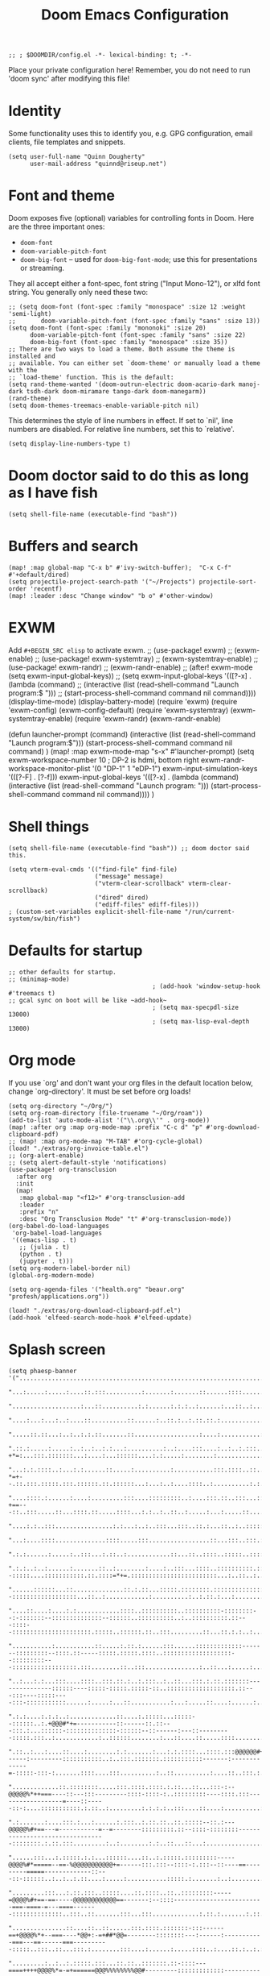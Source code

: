 #+TITLE: Doom Emacs Configuration
#+PROPERTY: header-args :tangle config.el

#+BEGIN_SRC elisp
;; ; $DOOMDIR/config.el -*- lexical-binding: t; -*-
#+END_SRC

Place your private configuration here! Remember, you do not need to run 'doom
sync' after modifying this file!

* Identity
Some functionality uses this to identify you, e.g. GPG configuration, email
clients, file templates and snippets.
#+BEGIN_SRC elisp
(setq user-full-name "Quinn Dougherty"
      user-mail-address "quinnd@riseup.net")
#+END_SRC
* Font and theme
Doom exposes five (optional) variables for controlling fonts in Doom. Here
are the three important ones:

+ ~doom-font~
+ ~doom-variable-pitch-font~
+ ~doom-big-font~ -- used for ~doom-big-font-mode~; use this for
  presentations or streaming.

They all accept either a font-spec, font string ("Input Mono-12"), or xlfd
font string. You generally only need these two:

#+BEGIN_SRC elisp
;; (setq doom-font (font-spec :family "monospace" :size 12 :weight 'semi-light)
;;       doom-variable-pitch-font (font-spec :family "sans" :size 13))
(setq doom-font (font-spec :family "mononoki" :size 20)
      doom-variable-pitch-font (font-spec :family "sans" :size 22)
      doom-big-font (font-spec :family "monospace" :size 35))
;; There are two ways to load a theme. Both assume the theme is installed and
;; available. You can either set `doom-theme' or manually load a theme with the
;; `load-theme' function. This is the default:
(setq rand-theme-wanted '(doom-outrun-electric doom-acario-dark manoj-dark tsdh-dark doom-miramare tango-dark doom-manegarm))
(rand-theme)
(setq doom-themes-treemacs-enable-variable-pitch nil)
#+END_SRC
This determines the style of line numbers in effect. If set to `nil', line
numbers are disabled. For relative line numbers, set this to `relative'.
#+BEGIN_SRC elisp
(setq display-line-numbers-type t)
#+END_SRC
* Doom doctor said to do this as long as I have fish
#+BEGIN_SRC elisp
(setq shell-file-name (executable-find "bash"))
#+END_SRC
* Buffers and search
#+BEGIN_SRC elisp
(map! :map global-map "C-x b" #'ivy-switch-buffer);  "C-x C-f" #'+default/dired)
(setq projectile-project-search-path '("~/Projects") projectile-sort-order 'recentf)
(map! :leader :desc "Change window" "b o" #'other-window)
#+END_SRC
* EXWM
Add ~#+BEGIN_SRC elisp~ to activate exwm.
;; (use-package! exwm)
;; (exwm-enable)
;; (use-package! exwm-systemtray)
;; (exwm-systemtray-enable)
;; (use-package! exwm-randr)
;; (exwm-randr-enable)
;; (after! exwm-mode (setq exwm-input-global-keys))
;; (setq exwm-input-global-keys '(([?\s-x] . (lambda (command)
;;                                          (interactive (list (read-shell-command "Launch program:$ ")))
;;                                                     (start-process-shell-command command nil command))))
(display-time-mode)
(display-battery-mode)
(require 'exwm)
(require 'exwm-config)
(exwm-config-default)
(require 'exwm-systemtray)
(exwm-systemtray-enable)
(require 'exwm-randr)
(exwm-randr-enable)

(defun launcher-prompt (command)
  (interactive (list (read-shell-command "Launch program:$")))
  (start-process-shell-command command nil command)
  )
(map! :map exwm-mode-map "s-x" #'launcher-prompt)
(setq exwm-workspace-number 10
                                        ; DP-2 is hdmi, bottom right
      exwm-randr-workspace-monitor-plist '(0 "DP-1" 1 "eDP-1")
      exwm-input-simulation-keys '(([?\s-F] . [?\C-f]))
      exwm-input-global-keys '(([?\s-x] . (lambda (command)
                                            (interactive (list (read-shell-command "Launch program: ")))
                                            (start-process-shell-command command nil command))))
      )
* Shell things
#+BEGIN_SRC elisp
(setq shell-file-name (executable-find "bash")) ;; doom doctor said this.

(setq vterm-eval-cmds '(("find-file" find-file)
                        ("message" message)
                        ("vterm-clear-scrollback" vterm-clear-scrollback)
                        ("dired" dired)
                        ("ediff-files" ediff-files)))
; (custom-set-variables explicit-shell-file-name "/run/current-system/sw/bin/fish")
#+END_SRC
* Defaults for startup
#+BEGIN_SRC elisp
;; other defaults for startup.
;; (minimap-mode)
                                        ; (add-hook 'window-setup-hook #'treemacs t)
;; gcal sync on boot will be like ~add-hook~
                                        ; (setq max-specpdl-size 13000)
                                        ; (setq max-lisp-eval-depth 13000)
#+END_SRC

* Org mode

If you use `org' and don't want your org files in the default location below,
change `org-directory'. It must be set before org loads!
#+BEGIN_SRC elisp
(setq org-directory "~/Org/")
(setq org-roam-directory (file-truename "~/Org/roam"))
(add-to-list 'auto-mode-alist '("\\.org\\'" . org-mode))
(map! :after org :map org-mode-map :prefix "C-c d" "p" #'org-download-clipboard-pdf)
;; (map! :map org-mode-map "M-TAB" #'org-cycle-global)
(load! "./extras/org-invoice-table.el")
;; (org-alert-enable)
;; (setq alert-default-style 'notifications)
(use-package! org-transclusion
  :after org
  :init
  (map!
   :map global-map "<f12>" #'org-transclusion-add
   :leader
   :prefix "n"
   :desc "Org Transclusion Mode" "t" #'org-transclusion-mode))
(org-babel-do-load-languages
 'org-babel-load-languages
 '((emacs-lisp . t)
   ;; (julia . t)
   (python . t)
   (jupyter . t)))
(setq org-modern-label-border nil)
(global-org-modern-mode)

(setq org-agenda-files '("health.org" "beaur.org" "profesh/applications.org"))

(load! "./extras/org-download-clipboard-pdf.el")
(add-hook 'elfeed-search-mode-hook #'elfeed-update)
#+END_SRC
* Splash screen
#+BEGIN_SRC elisp
(setq phaesp-banner '("......................................................................................................................................................................................................................................"
                      "...:.....:.....:....::.:::..........:.......:.......::......::::.............:...::.......:.:....:..................:...............:..........:.:..........::....:..:...:....:.:..:.::..:::..::::...::.:....:::..:...:.:..:.:...::.:."
                      "...................:...::..........:.:......:.:.:..:......:...::..:..........:::...:...::::..:..:.............::............::..:........::::..:.:......:......:..::..::::.:....:..::........:..::::..:.............:....:.:.::..:::.."
                      "....:...:...:..:....::..........::......:..::.:..:.::.::.:................:::...:..:::::::....:::::..::.:::::...:.......:.........:..::::..::..:.::...:::.....:::........:.:::........:......:......:...:..............:.:..:::.::::.."
                      ".....::.::...:..:..:.:.::.......::..................:....:...........:.::::::....:::::.....:..:..::::..::....:.......::...::.:.:::.::::::.:...::....::...::::::.:........:::.:.:..:::.:.....::...:::...:....:...::....:::::::...:....."
                      ".::.:.....:.....:..:..:..:.:...:..........:..:....:::....:..:..:.:::......::.............:.:::..:.:..:.....:..::::..:...:::..:::.-+*=:...:::.:::::::...:....:...::::::....:.:.....:........:.....................:....::.:..:...:..::."
                      "...:.:.::::..:...:.:......::.....:..........:...........:::.::::..::..::..:.::::::.......:::::..:..:.:::.::::..:::::...::::.:.::.-*=+--.::.:::.:::::.:::.::::::.::.::::::...:...:..:....::::..:..........:.:.....:..........:....::..."
                      "....::::.:......:....:.........:::....:::::::::..:....:::.::..:::...:::::...::.::.::.:::....:.........:::::::..:..:::.:....:::.::-+==---::..:::.....::...::::.::.....::::...:.:..:..::..:.....:...:.....::....:..........:............"
                      "....:.:..:::................:.:...:..:..:::...:::..::.:...::..:..:::::::::::.:....::::::::.::::.:.............:.....:::....:::...:==+#+:::::...:::::::::....:.......:..::::..::...........:.:.:................::.....:........:.:::.."
                      "...:....::::..............::::.....:::.................::...:::..:::.:::::::..::::.::..::::::::::::........::.........:.:.....:..:=*###:..:::::::::::::::::.:::.::.::::..::..::::.........::...:...:.:..::.....:...........::::..:.:.."
                      ".:.:......:.....:..:::...:.::..:............::...::..::::..:::::..::::::::::::::::::::::::::::::.::::::::::::::::....::...::::::::=*###:::::::::::..:..:::::::::::::::::.::.:.......::..........:..:::..:.:......::........::...:::..."
                      ".:.:..:..:......:.......::..:........:....:..:::...::::..::::::::::.:::::::::::...::..::.....::::::::--:::::....:::::::::::.::.::::=*+=.::::::::::::::::::::::::...:..::..:..:......:....:..:......:.............:..........:::......."
                      "......::::::...::..............::.:.::...:::::.::::::::.:::::::::::::::::::::::::::::::::::...:::::::...:::::.::::::::.:::::...:::..:::::::::::::::--::::::::::::::::::...::..:............:..........:..:.::.:...:..................."
                      "....::....:....:.:............::::..::::::::::..::::::::::-::::::::--:-:::::::--::::::::::::::--::::::..::::::::::..:..::::::::::.::---::::--::::::::::::::::::::::.:::::..::::::.::..:::.........::...::.:.:..:...............:......"
                      "...........:...........::.....:.::.:......:::......:::::::::::::-------:::::::::--::::.::-----:::::.:::::.::::..:::::::::::::::::::--:::::::::---::::::::::::::::::.:::........::..:::...............:..::...:.....:................:."
                      "..:...:.:...:::....::::..:::.::.:..:.:::..:..::...:::.:.::.:::::::---------------::::::----:::::-:::::.:::::-::..:::::::::::::::::::.::---:::----:::::----:::-:::::::::::......:.....:...::...........:...:.....::....:......:......:."
                      ".:.:....:.:.:..:.............::....:.:::::...:::::--::::::..:.+@@@#*+=-----------::------::.::---:::.:...::::::-::::::::::::::-::::::--::------:---::---------:::::.:::..:............:..::::::........:...::....::.....::::........:."
                      ".::..:...:....::....:........:.:.......:...:.:.::::...::::.:::@@@@@@#+===------:---------:::::::::::..:..:::.:::::::.:::::::::::-------:-------------=-:::::-:::-:.......::::....:::..........:..::..........:....::..:::.:..........."
                      ".............::.::::::::.....:::.::::.::::.:.::...::...:::-:--@@@@@%*++===----::---:::---------::::-::::-:..:::::::::----::::.:::------------------=----::-----::-:....:::::::::::.:.::..:.........:.:.:.:..:::....::....:..........:."
                      ".:.......:....:::.:...:......:.:::..:.::.::..::.:::::--::.:---@@@@@%#+==---=-----------=--=--------:::::::::.::--::::-::::::::---------------------------------::::::::.:.::.:::.........:..:........:.:..::...::...:................."
                      "......:::...:.:::::.:.:...::::::....::..:.:::::.:::::::::-----@@@@%#*=====--==-%@@@@@@@@@@@+=------:::.:::--::::-:.:::--::----==---------=====-------------::---::-::::::..:..:..:.::....:.....:...........:::::.:.......:..:........."
                      ".........:::...:.::.:::..:::::....::.::::..::..:::::::::-----=@@@@%#+==-==-----@@@@@@@@@@@@==-------:--::::-------------------------===-====-=---====-------::::::::::::::..:::..::.......:::...:::.............:.::.:.......:.::..:.."
                      "...............::....::..::......:::.::::.:::::::-:::------==+@@@@%*+--===----*@@+:-=+##*@@=--------::::::::---:------:-----------===---==------===----------:::::..:::..::...:::.:........:::....:......:.....::::..:....::.:..:.:..."
                      ".........:..:..:.:::::.:::...::.::..:::::::.::-::::---====++++@@@@%*=-=+======@@@%%%%%%%%@@#---------:::::::::::::---------------=-----=====---==--------------------::::::::..::.:.::..:....:......:.....::....::..:..:.:.:.:.:..:..."
                      "......:..::::..:.:..::..........::::::::--:::::::--=++*@@@@@@@@@@@@@@@@@@@@@@@@@@***###*#@@@::-::--:----::-:.:-------------------====-===========------------:::-:::-:::::::::....:...:.:....::....::...............:..:.:....:......."
                      "........::....::....::..:::.....:::::::::::------=@@@@@@@@@@@@@@@@@@@@@@@@@@@@@@----==+==@@%:--::--:--::-::::----------------=-==----==============------------::-:::::-::::::::::::::::.:....:::....:...::..:.....:.:.:.:........:..."
                      ".....::::.....:.:::..:.::...::::::..::::.:------==@@@@@@@##@@@@#.-#*+@@@@@-...:::::::----@@=--:::------:::::-----------------==----==++====++========----------------::-:::::-::-::::..:..::..::::.....::::........:.:.:......:......."
                      "..::::::......:::::::.:::..::::::::::::::-----:---@#@@@@-=@@@@@@:.=:+@@-@@-..........::::@@@@=::.:-----:::::---------------------==++==============-==---------------:::::..::..:::::..:::::....::::...........:..:............:..:..."
                      ".........:....::-..::::...::.::::::..::-:::::::---%%-@@@..@@@@@@:.+=+#@@@@...............@@-@+-:::.:--::-----------------------==================-====----------------:--::::::::::::-::::::::.......::..:......:...:.:..............."
                      "......:::.....:::::::::.....:.::..:.::::..::::-----@@@@-.:+=@@@+.:@@@-@%@%@%+::--:.......@@@@=::::::--::--------------===--=====+==+=============-=+=-----------------:--::---::::::.:::-:.:::::.......:::..:..:........::...::....::."
                      ".....:::::::.......:::..::.::..:..::::::::::-:---::@@@@.-+@@+*+..*@@@=@=@@@@@@@@%=......:@@=-::.:::.:--::::::--:::----================++++=++========---===-----------:---::::-::::::.::::..:..::......:::..................:.:....:.."
                      ".:.:.:............:..::....::.::::::..::::::::-----@@@@:#@@@@@+:.#@@@*%%-+*@@@@@@*......:@@+@#:::.:..:-::::-----:-----=============+=+++==++=======-========---------------------::--:..:::.:..::.....:...:...........:...:..::....::."
                      "..:..:..:......:::.:.:....:::.::::::.::.::-::------@@@==@@@*@@*::+@-@=%#=-+-:-=@@#......=@@@@@.:.::::.::-----------===========---=++++++=+=====++=-===++==--------:-------=-------::::.:::.:..:::....::...:....:......:..............."
                      ".:............::..:.....:::::.:.::..:::.:::-.--:---@@@.+@@@@@@+::-@+@#%==-+@@@@@@#......#@@+:@:::.:::..:---------=--===---===--===++++++++==--++=--======-=---------=-=====----:--::-:.::..::::..:...:...::...........::....::........"
                      "..:....:......::...:.::.:.::..::::..::..:::-:--:-=-@@@.=@@@@#-::::@=@#@%##@@@@@@%=......%@@@*@---:-:::.:-::--------====-----======+**+***++=-=++======---====-===========------::-::::.:::::..:..:..:....:.............::....::......."
                      "...:..........:.......:...::.::.::::::..:-::::---=%@@@.:::.......:@-@-+%@@@%=:.:--==--+@@@@@%@..:-:::::--::-------====----=======++######++========------=====++==+===---:-----:---:::::.::..:..:...:....:::....:.:..:.::::.....:....."
                      ".....:..:.....:..::....:..::..::..::..:.::--:---:-@@@@.....:+%@@@@@@@@@@@@@@@@@@@@@@@@@@@@@+*+::.::::-----------===-==------====++*#%###***+===+++=----====++++++==----:-------:--:::::..::.::::::..:...............:..:..:......:...."
                      "...:.:........::..:.:::...:::..::..:::::::--:---:-@@@@@@@@@@@@@@@@@@@@@@@@@@@@@@@@@@@@@@@@@----:.-::::------=--=====---====-===+*#@@@@@%#%%*++++=====+++++++=====------:::------:------::::.:::..:..:...............:....::....::....."
                      ".....:...........::.:.::::.::..::..::::.:-:----==-@@@@@@@@@@@@@@@@@@@@@%--==--::--------:.::.::.--:::::--------=------========+##@@@@@#*+##*+++==++**+++==-----=======----------:::::-:-=##=-:-::::.:..:.........:..:.........:.::...."
                      ".::::.....:::::..:..::....::..:::::::::-:----=----=++====-*-#=-=-=+%@@@--=------------::::..:------:-:---------=-----=======+++*#@@@+--*#*++++*++++++==---=-:--===++---::--:-----::::::-*###-::.::.::..:.........:.....:.....:.....:.."
                      ".:....::...:..:..::...::::.:.:::--::-::::::-:-----:-=====+=++:-=-+@#---------------::::-::::::-------::--------=-----==-===+++#@@@@*-:-#%+=+++#*=--========----==+*@+--..---::--::::.:::%@@@+:::::.::..............:................:."
                      ".::..:.:...:..:....:..:.:.:-::::::..--::::.:-::----::---=#-+:----+#-----:::-------:::::::.:::-----.::::-------=------======++@@@@%=-..:+%#+=--=+==+*+++====-==-==+-@#-:.::--::--.:::::::@@@@@.::::::::..:.........:.................:."
                      "..:..:.:...:.:.::::..:..:..::::.:::::.::::.:::::---::---+#:=::---+#-=-:---:::::--::----::::::-=--:.:-=====-----------====+++@@@%=:.....=**+==+##*+++====----=*+*+##@#-:::------::::-:.::@@@@%.:::.::.....:..::::..:.:..:.............."
                      "..:::......:....::...:...:.:::::::+@@@@=:.::-:::::---=-=+*-=-=+=-+#:=------:-:.:-----:::..::.-+---:-=+====-------=-====++++#@@+:.......=%%%#***++======-----+*+++#@%=:-:.-:--::-::::::::+@@@+::::.::..::......:...::....:.....:...:..."
                      "...::......:::...:..::::::.:.::.::*@*=**::::-::::.:-+-==##==-+-=-+#*+*--:----::-::::::.:.:::-+=-:--=+=-----=---====+++*****%%%*:.......+@@#++++==-===---------------::-::---:::-:::::-::::..::.::.::....:..............:..:...::::..:."
                      "..::....:.::..::.::::....:::::..::+@%@@+.:..-::-::::=##@@*=+:==-:*#%-%--::::---==:::-..-:::-++=---====-==--=====++++++++===#=+%:.....:=#@@+======--=-:------------:----:--=-:---------:::...::.:::::....:.::........:.::........::...."
                      "....:.::::--------::.::.::...:...::@-@-:.:::--:::----@@%+:+=---:-*##=%:------:+-+:::::.:::::=*----===--==--==========--===+##%@+-::-+%@@@@+======--=-:-=---------------:-==--------:::..:::::::.::..::.....::....:.....::......:.:.:.."
                      ".--:::-----------------=-::::.::::%=#:.::..:::::::*@@#@=:++-----+#+-*.:+-==-:=++.:.:::::.:--===---==------==------==+======+%@#==+#@@@@#*======-----:-=---=+=-==----------:--::::::.:::..::::..:....:...:::....::......:.....::....:.."
                      ".::-----:::::..:::--=-==++=-::::..:=+--:.::.:::.:::@@@@@+-++=-:--=*===::++-+=-:--:::..:::.:-++-=---==----::----========--==++#%%##%@@@#++=---===--=----=--:-++---:::-:---::--:.::::..::...:::.::.....:..::.:::..:.::..::.:::...::...:."
                      ".:.:::..::.::..:::--====---===:--:::=-=::.::.-:.:::#@@-@%=+-:-:-.=*:--::-++===-=:-.:::-----=@@@+-.----::-----======--=++=-:=+**+###%@#*++-.--=------:------=+=----::----::---::-::::.:::.::::.::::--::::::::-::..:.::.:::..:::..:...:."
                      ".:-:.:::.:.:::-:::--:-=======+-.:::.#+#.:.::.-::.:-#*#=%#@*=-=---++:-::.:+==:===.-:.-::-::-+@=@==--:=-.-===------==+++=----:+#==**##%*==--=+=-------::-----=------------:--:-::::::::---::::::::::..::::::...:.:.......::.....:..::..."
                      ".:.:::::.:::---.-:------:===-==:.:::@-@:.:--:+++::-#=%-+=%@%**++**--:--::==-==+=.:::-::-:--+@@@==+-=+=--::::--===++=--*##*+-+###*++++=--:-----=--=============-----------:-::--:::::::::::-::....:::::::..::::.......:.........:::...."
                      ".:::.:::::::-:-.-::=-.-=+++=-=-:::..@:@:.::::#:+--:+++=+#===+*+++-----:::-+===-========++=:@@%-:===+#*:-----=====--+#%%*=-==-===---==--+********+*++++*+++++=====----------------------:::::::::::.:.::..:::.:::....:..:.....::....:.."
                      "..:-:::::.::::::---==-=---=:-=-:----%:%=-==+==+-=:-++++-:-=-=-:-:::-:------==+=-=+*##%%%##+@=@***===*+::---====--.::===*#+===+++++*###%%%%%%##****++*+++====----::------:-:::-----:::::-----:::::::::....:..:........::........:::...."
                      ".::::.::::::.:.:=---=+===-::=-----==+-+++====-==-=#*+=+=-===-=-=.::::-:=%@@@*=*+***##%%###@@+@@@@@@@#=-=+***+=:-====+=-=#%%%%###%%%%%##+===-==------=-----=-------====-:::.::::-:..:::::.:::...::.:...:::::::...:.::....::::.......::."
                      ".....::--::--:::-==-=-:--------=------.---:-.---:*%=+=*+@@=%@%%@@@@@@@@@@@@@@%+=-=@@%#**++@@@--:--:=--:==-::-+*#%@@%%+===+++++++++++++=====-------:----------------::::..-------:..:..:::::.::..:....:..:::::...::::::::..:::..:::...."
                      ".--::.:--------::::::::::::.:-::.:+%@@@@@#@@@@@%#++@@@+#@-@#*@@%@@@@@@@#--+@@=--%%%#+####@@@@@@@@@@#**##%%@@@@@%%#++====+=++==++++++=====---------===-----::-:--.:-----=---:--:::.:...::...::..:..::..::.........:..::................"
                      ".:::::::::-----------====--=-:-----+#*=::#-@==+++=--++@+%@=%@#@@@@@@@@@@@@@@@#:.:#@@@@@@@@@@@@%%%%%#***+#%%%%%#*+=+==================-------=-==+++==-------====--=--=-----:.::...:::::::..:....::....:......::...........:.::..:::::."
                      ".::::::----::------------==-=-=-:--+@@@@@@@@@@@@@%%@@@@++-=-*%@@#%@@@@@@@@@@@@@%%%*=+##****+++====----=+###*+++======-====--=====--=-=----====+++====-------=--------:::.::::::.::::::::.:.:..:.........::.....:.....:...::.::.::.:..."
                      ".:.:::....:...:....:...::-**=-=**+++*#%#++*#####%%%%%%#+###+-=+++=-:-=+++++=========-:---------:------+++====----------==========-=--====++==++=-----::::----::-::-:.::..::.::..:::::.....::::..::::..:..:....::........::..:..:......"
                      ".....:::......::..:....::::--------------=------===--==-----:-::::::-:::::..::.:::--:----::::-----:-=++===--------------========-========+===------::.:------:-----:.:::.::.::::::::::.::::::..::...:...:.....:.......:.....:..::::::."
                      ".:.::.......::.::::....::.......:::...:::-:::::-::::.:::..:.:::::::::-----::-----------------------====-------------==----=======+=+++===----------=====-----:--------::--:.::.::.....::..:...:......:::..........::..:....:..:...:.:."
                      ".:.::::::..::......:....:......::::.::::::::..:.::::::.::::..::::::::::::::::::::::.:::::-----:-======----=-----------=-====-=++++===---:--::::----====---------::::::-::::.::.::..........::::.:.::.::.......:::::::..:.:.:......:.:."
                      "...:.........::.....:::.::.:::::::::::....::......:..::::::..::::::::::..:::..:...:.:::::--:--==++=======-----------::--==--======-------------==--------=------:::::::::.:::::::::......::...:::..........:..:...:::..:...:.........."
                      "...::....:..:..:..:::....:::.::.........:::::..:.....:.::...::::::::.:::::::::..:.:::::-----====--------------:-::---:-----==-----------==-=====----------:--::-::::::......:::......:....:::::::::........:.:.:.......:.............."
                      ".......:........:............::....::.....:.::.......:...::::.....::...::....:..::::::::---===-------::.::-:--.::-----=---==----------------------------:::--:.:::::::.::...::...:..:...::....:..:::.....::..:.........:.::..........."
                      ".:...........::........:.........::..::....::::...::::::::::::..:::::.:.:.:..::::..:::.:-=------:::::-::::-.:-:-----===========-------==--------:-.:----:--:::-::..:...:..::::::::....:::.:..::::::.......::..:.......:..:.......:...."
                      "...:....:..::...::...............:...::....:..:::....:.:.:::.::::...:..:.:::..::.:::::-----::.::.:...---:::-:--=--===--=--=---------===--::-------:-::::--:::::::..:..:::..............::.:::.:.....:.....::.....::..:.::.:::::......."
                      "...:::.:::.....:::..:::..........:.::..::.......::...............:..::::::::::.::.::----:::::::..::::::--:-----------=--------------=-----------------:::::::..:::::.::::....:..:::.....::.::.::::.:.:...::::...:::.:::...:....:..::.."
                      ".....:.........:.:...............:::......:......::::::..::...::.......:..:.::.:::::::::...:.::---::.:::-----------------------------:---------:::::::::.:::::::.:.:::....::::.::::.::::.::..:.....:.....:.::........:..:....::..:...."
                      ".....:.....::....:..:....::........................::..:......:......:::::::::::.::::::.:..:.:::..::..:---::---------:::-------:----:----:::::..::::::..::..::::::::::.:.......:......::..::::...........:.....::.:.....::::.:..:....."
                      "..:....::::.:...:.:...:......:..................:...........::......::.::::.:..::::::...:::-:....:----:::--:::::.::----::::::---------:.::::-::::::::.:::::::..::.::::....:......:....:....:.....:::::::::...:.::.:..::.:....:.:.::.:."
                      "...::.......::.::.:..........:..................:.......::...:......::...:..:::::::::::::::-::::::::.:::::----::::::::---:--::---:::--::::::-:-::::::.::::::::.:.....:...::.::...:::......:.......:..:.::.::......:.:....:.......:.::."
                      ".:.............:..:.:.....::.:.:....:...:..........:....:......::::.:::.::::::::::::::-::.:.:::::..:.::::::::--::::::::::::--::.:::::::--::--:---::::::::...:::::...:....:..:::::::....:::...::..::--:.::..:.:::::::::..::.....:::...."
                      "....:...:.....:.:.::..::.::....:::......::....::::::::::::::::::::-:::------::::::::...:::::::::::::---::::...::::::.:::.::::----::::::::--::.::-:....:..:..:..:.....::....::..::..:..........::::........::::......:..::........::..."
                      ".....:::..:::.::.......:.................:...:...::::::::::::::.:--...:::.....:::-:.:...:::::..::::::.::::::.:.::.:::::::::::-::-::::::::::.:::::::::::.:::::..:.::::::::::.:....:::....:........:.:..::.::::.......:..:.......:::...."
                      "........:..:........:..::......::............::...:.:.:.....:.....::.....:..:::...::.::......:::::::...:::::::::::.::..::::::::::::::.:::..::-::::::::::::::::::::::::..::.......::::..:::....:.:.:.:..:............::................"
                      "....:...:.::::........::....:...::......::....:..:..:......::::..:..:::..::.:..::::......:::::::.......:...::.::::::::::..:::.:.:::.:::.:.::.:::............:.......:....::.:.:...:.:.....:::.....:.:..:..:::.:::..........:......::.."
                      "...:::..:..:.........:......::.:........:.:.:..::...:.......:...:....::::.:.:::.::.:..:::..:::.:......::....:.:..:..::::::....::-::::::..:::.::.:...::::...:....:::.:....::.:.::...::.:..........:.:.:......:.:.:...:::.....:.....:..."
                      "..:::.....:....:.........::..:::.::....::::....:.:..:......:::...::::::::::..::.....::.:......::::::::::.::..:::::::.:..::.::::-:::::::::-:-::::...::...::::::::::.::...::...:.:.:::.:......:........::...::..:::....:::....:........."
                      "..:.::....:.......:::.........::.......:..::.::::::::::::....:...::::.:::.:::::...::::::::::...::::..:.:.:::::::::::::..::.:::::....::::::.:::::::::.:..:::...:::::::::.:..:::::..:::...:..:::.....:....:::........:.:.:......::..::.."
                      "..:::........:..:..........:....................:.............::::..::::::.:::::::.:.:::::::::.:::::.....:..::...:.::::::-::::...:.....:...:.:...::..::::::::.....::::::::::.:::.::........::..::::::....:.:..........::...:.:.::::::."
                      "...........:...............:......:::....::........::::...::.....:::.:::::....:::::....:.....:.....:.:::::..:.::::::.:.:::-:..:...::::::.::...........::..............:.::......:.:::..:............:::::::..........::.......::...:.."
                      "...........::.......::...:........:.:............::..:::...::..:...:.:.:::::....:.:::::.........:..::::::.:::.::..:::..........::::::::::..:..:..:::....:.........:....:::..::..:::..:......:..........::.:.....::..::.:......::::::.."
                      ".:...:.........................:...............:.:.....::::.:.::::::..:::::.....::........................:...........::......:::::........:.:......:.......::.:..:..::..:.:::...::::......:....:.:.:......:.:.::....::::.::.......:.."
                      "...:.......:.:......:::....:..:...........::..::.::::.::...:..::......::...:.................................:...:.:..:::::::::............:::.:....:...:::...::::...::::::..:..............:.....:..:.....:.::.:::........::...::...."
                      "...........:::.:...........:.:..........::::..:.....:::.:.....::....::........::...:....:..:..........:..........:.:...............::::...............:.:.......:.:.....:.....:...........:...::..........::.:........:::.:::.::......"
                      "......:.:.::.:.......:..:.:.............::.::...:.:..:::..:::::.:...:........::....:....::....:::....:::::......::::.............::...:.:.........:::.::......::..::..:.....:........::....::::......::::.....:......::.:.:::..::::.:."
                      "..:.:....:.::...:.......:.::..::::...:..........::::::::..:::..................:.....:.:......:.:::...............................:.::..:......::........::....:......:...............:........:.....:.:::::::........:....:...::.::.."
                      ".:..:..:..:.:..........:......::::..:...:::....:.....:.::........::.....:::::........:::...:................::......:...................:..:...::.:::...::.:::::.....:....:...:...:....::..............:...:..:..:::...:......:......."
                      "....::.:...:...........:.:.....:::.:...:....::.....:...........:::......:....:........::.:.....:....::::............::.:....:::........:::....:...:...::...:.::.......:.........:........:...............:.....::.......:.::..:..::..."
                      "....:.::.::...........:............:......:...:..::.:::...........:...:.........:....:..::...::.:.........:::.:...::...::..........:..:.........:.:::::....:.:..................::....................:.:.:.....:..:...:::...:.:......"
                      "...::::.:...:::......:.::...:..::.....:::.::::.:.:.........................:::........:.:...:.:.:...:........::::...:::.::....:.:.....:.......:::...:..:::.:.:..:......................::...........:.:...:..::.............::.:...:.."
                      "......................................................................................................................................................................................................................................"
))
(setq forall-banner '("WWWWWWWWWWWWWWWWWWWWWWWWWWWWWWWWWWWWWWWW"
                      "WMMMMMMMMMMMMMMMMMMMMMMMMMMMMMMMMMMMMMMW"
                      "WMMMMMMMMMMMMMMMMMMMMMMMMMMMMMMMMMMMMMMW"
                      "WMMMMMMMMMMMMMMMMMMMMMMMMMMMMMMMMMMMMMMW"
                      "WMMMMMMMMMMMMMMMMMMMMMMMMMMMMMMMMMMMMMMW"
                      "WMMMMMMMMMMKxOWMMMMMMMMMMMKd0WMMMMMMMMMW"
                      "WMMMMMMMMMMX:.xWMMMMMMMMM0,,0MMMMMMMMMMW"
                      "WMMMMMMMMMMMX:.dKKKKKKKKk,,0MMMMMMMMMMMW"
                      "WMMMMMMMMMMMMX:.,looooo:.'0MMMMMMMMMMMMW"
                      "WMMMMMMMMMMMMMX:.xWMMM0,,0MMMMMMMMMMMMMW"
                      "WMMMMMMMMMMMMMMX:.xWM0,'OMMMMMMMMMMMMMMW"
                      "WMMMMMMMMMMMMMMMX:'ld,'OMMMMMMMMMMMMMMMW"
                      "WMMMMMMMMMMMMMMMMK;  'OMMMMMMMMMMMMMMMMW"
                      "WMMMMMMMMMMMMMMMMMKdlOMMMMMMMMMMMMMMMMMW"
                      "WMMMMMMMMMMMMMMMMMMMMMMMMMMMMMMMMMMMMMMW"
                      "WMMMMMMMMMMMMMMMMMMMMMMMMMMMMMMMMMMMMMMW"
                      "WMMMMMMMMMMMMMMMMMMMMMMMMMMMMMMMMMMMMMMW"
                      "WMMMMMMMMMMMMMMMMMMMMMMMMMMMMMMMMMMMMMMW"
                      "WMMMMMMMMMMMMMMMMMMMMMMMMMMMMMMMMMMMMMMW"
                      "NWWWWWWWWWWWWWWWWWWWWWWWWWWWWWWWWWWWWWWN"
                  ))
(defun banner ()
 (let* ((img phaesp-banner)
       (longest-line (apply #'max (mapcar #'length img))))
   (put-text-property
    (point)
    (dolist (line img (point))
      (insert (+doom-dashboard--center
               +doom-dashboard--width
               (concat line (make-string (max 0 (- longest-line (length line))) 32)))
              "\n"))
    'face 'doom-dashboard-banner)))

(setq +doom-dashboard-ascii-banner-fn #'banner)
#+END_SRC
* Making predictions and bets
#+BEGIN_SRC elisp
;; this should theoretically come in from packages.el
;; empirically it doesn't.
(load! "./extras/fatebook.el")
#+END_SRC
* Comms: pdf, markdown, etc.
#+BEGIN_SRC elisp
(add-hook `pdf-view-mode-hook `pdf-view-themed-minor-mode)
(add-to-list 'auto-mode-alist '("\\.mdx\\'" . markdown-mode))

(add-to-list 'treesit-language-source-alist
             '(typst "https://github.com/uben0/tree-sitter-typst"))
(treesit-install-language-grammar 'typst)
#+END_SRC
* Coq and proof general
#+BEGIN_SRC elisp
(custom-set-variables '(proof-three-window-enable t))
(custom-set-variables
 `(coq-prog-name "coqtop")
 )
;; `+company-init-backends-h' in `after-change-major-mode-hook' overrides
;; `company-backends' set by `company-coq' package. This dirty hack fixes
;; completion in coq-mode. TODO: remove when company backends builder is
;; reworked.
(defvar-local +coq--company-backends nil)
(after! company-coq
  (defun +coq--record-company-backends-h ()
    (setq +coq--company-backends company-backends))
  (defun +coq--replay-company-backends-h ()
    (setq company-backends +coq--company-backends))
  (add-hook! 'company-coq-mode-hook
    (defun +coq--fix-company-coq-hack-h ()
      (add-hook! 'after-change-major-mode-hook :local #'+coq--record-company-backends-h)
      (add-hook! 'after-change-major-mode-hook :append :local #'+coq--replay-company-backends-h))))
(use-package lsp-mode
  :init
  (setq lsp-keymap-prefix "C-c l")
  :config
  (push '(coq-mode . "coq") lsp-language-id-configuration)
  (lsp-register-client
   (make-lsp-client :new-connection (lsp-stdio-connection "coq-lsp")
                    :activation-fn (lsp-activate-on "coq")
                    :server-id 'coq-lsp))
  :commands lsp)
#+END_SRC

#+RESULTS:
* Lean4
#+BEGIN_SRC elisp
#+END_SRC
* Haskell
#+BEGIN_SRC elisp
(after! lsp-haskell
  (setq lsp-haskell-formatting-provider "stylish-haskell"))
(set-formatter! 'stylish-haskell "stylish-haskell" :modes '(haskell-mode ".hs"))
#+END_SRC
* Music
#+BEGIN_SRC elisp
;; (require 'lilypond)
#+END_SRC
* Auth for APIs
#+BEGIN_SRC elisp
;; (setq auth-sources '("/home/qd/Projects/declare/secrets/authinfo.gpg"))
(setq auth-sources '("/home/qd/.authinfo"))
#+END_SRC
* Other LLM things
#+BEGIN_SRC elisp
(defun get-anthropic-skey ()
  (let ((auth-info (auth-source-search :max 1 :host "api.anthropic.com" :user "apikey")))
    (when auth-info
      (let ((secret (plist-get (car auth-info) :secret)))
        (if (functionp secret)
            (funcall secret)
          secret)))))
(defun get-openai-skey ()
  (let ((auth-info (auth-source-search :max 1 :host "api.openai.com" :user "apikey")))
    (when auth-info
      (let ((secret (plist-get (car auth-info) :secret)))
        (if (functionp secret)
            (funcall secret)
          secret)))))
;; (gptel-make-anthropic "Claude" :stream t :key 'get-anthropic-skey)
(use-package! gptel
 :config (setq
          gptel-model "claude-3-5-sonnet-20241022"
          gptel-backend (gptel-make-anthropic "Sonnet3.5.1" :stream t :key 'get-anthropic-skey))
         ;; (gptel-make-openai "ChatGPT-3.5" :stream t :key 'get-openai-skey)
 (map! :leader :desc "Language model send"
       "l" #'gptel-send)
 )
(use-package! copilot
  :hook (prog-mode . copilot-mode)
  :bind (:map copilot-completion-map
              ("<right>" . 'copilot-accept-completion)
              ("C-<right>" . 'copilot-accept-completion-by-word)))
#+END_SRC
* completion and lsp
#+BEGIN_SRC elisp
(add-to-list 'company-backends 'company-nixos-options 'company-coq)
(use-package! lsp-tailwindcss)

(after! (evil company)
  (defun company-complete-selection-or-newline ()
    "Complete selection with company or insert a tab"
    (interactive)
    (if (company-explicit-action-p) (company-complete-selection)
      (newline-and-indent)))
  (map! :i "RET" #'company-complete-selection-or-newline))

;; This is so that the hover over text in rust doesn't cut off.
;; if it doesn't work, try this more complicated thing https://github.com/emacs-lsp/lsp-mode/pull/1740#issuecomment-1776493727
(setq eldoc-echo-area-use-multiline-p t)
(use-package! rust-mode :config (map! :leader :desc "rust-analyzer run" "c R" #'lsp-rust-analyzer-run))
(use-package! lean4-mode :config (map! :leader :desc "lean4 lake exe" "c R" #'lean4-lake-exe))
#+END_SRC

#+RESULTS:
: t

* Direnv
#+BEGIN_SRC elisp
(envrc-global-mode)
(direnv-mode)
#+END_SRC
* Emacs Ipython Notebook
#+BEGIN_SRC elisp
(setq ein:jupyter-server-command "jupyter")
(setq ein:output-area-inlined-images t)
;; (setq ein:jupyter-server-use-subcommand "server")
#+END_SRC
* Agda
#+BEGIN_SRC elisp
;; auto-load agda-mode for .agda and .lagda.md
;; (setq auto-mode-alist
;;   (append
;;     '(("\\.agda\\'" . agda2-mode)
;;       ("\\.lagda.md\\'" . agda2-mode))
;;     auto-mode-alist))
;; (load-file (let ((coding-system-for-read 'utf-8))
;;                 (shell-command-to-string "agda-mode locate")))
#+END_SRC

* Misc help/docs
 Here are some additional functions/macros that could help you configure Doom:

 - `load!' for loading external *.el files relative to this one
 - `use-package!' for configuring packages
 - `after!' for running code after a package has loaded
 - `add-load-path!' for adding directories to the `load-path', relative to
   this file. Emacs searches the `load-path' when you load packages with
   `require' or `use-package'.
 - `map!' for binding new keys

 To get information about any of these functions/macros, move the cursor over
 the highlighted symbol at press 'K' (non-evil users must press 'C-c c k').
 This will open documentation for it, including demos of how they are used.

 You can also try 'gd' (or 'C-c c d') to jump to their definition and see how
 they are implemented.
